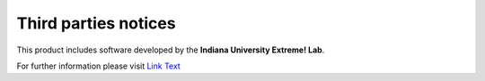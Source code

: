 *********************
Third parties notices
*********************

This product includes software developed by the **Indiana University Extreme! Lab**.  

For further information please visit `Link Text <http://www.extreme.indiana.edu/>`__
